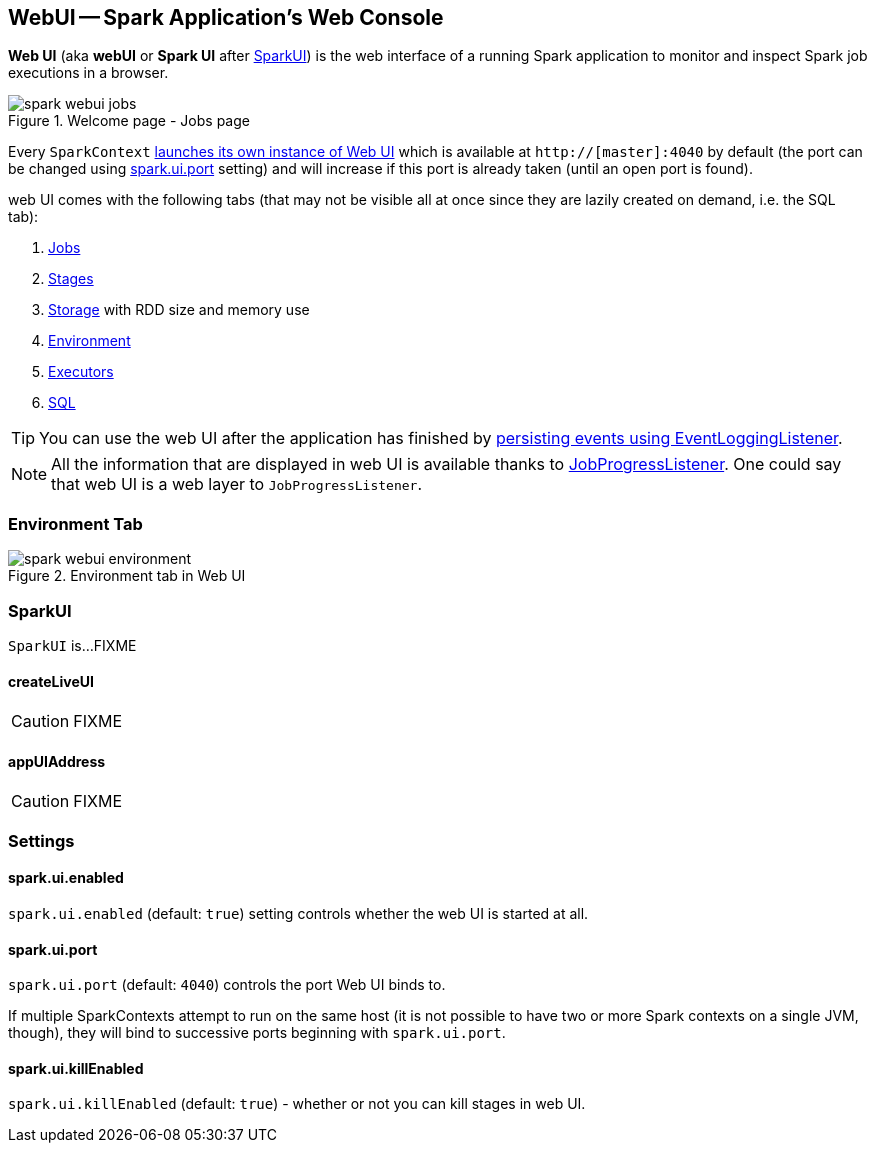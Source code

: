 == WebUI -- Spark Application's Web Console

*Web UI* (aka *webUI* or *Spark UI* after <<SparkUI, SparkUI>>) is the web interface of a running Spark application to monitor and inspect Spark job executions in a browser.

.Welcome page - Jobs page
image::images/spark-webui-jobs.png[align="center"]

Every `SparkContext` link:spark-sparkcontext-creating-instance-internals.adoc[launches its own instance of Web UI] which is available at `http://[master]:4040` by default (the port can be changed using <<spark.ui.port, spark.ui.port>> setting) and will increase if this port is already taken (until an open port is found).

web UI comes with the following tabs (that may not be visible all at once since they are lazily created on demand, i.e. the SQL tab):

1. link:spark-webui-jobs.adoc[Jobs]
2. link:spark-webui-stages.adoc[Stages]
3. link:spark-webui-storage.adoc[Storage] with RDD size and memory use
4. <<environment-tab, Environment>>
5. link:spark-execution-model.adoc#executor[Executors]
6. link:spark-webui-sql.adoc[SQL]

TIP: You can use the web UI after the application has finished by link:spark-scheduler-listeners-eventlogginglistener.adoc[persisting events using EventLoggingListener].

NOTE: All the information that are displayed in web UI is available thanks to link:spark-webui-JobProgressListener.adoc[JobProgressListener]. One could say that web UI is a web layer to `JobProgressListener`.

=== [[environment-tab]] Environment Tab

.Environment tab in Web UI
image::images/spark-webui-environment.png[align="center"]

=== [[SparkUI]] SparkUI

`SparkUI` is...FIXME

==== [[SparkUI-createLiveUI]] createLiveUI

CAUTION: FIXME

==== [[SparkUI-appUIAddress]] appUIAddress

CAUTION: FIXME

=== [[settings]] Settings

==== [[spark.ui.enabled]] spark.ui.enabled

`spark.ui.enabled` (default: `true`) setting controls whether the web UI is started at all.

==== [[spark.ui.port]] spark.ui.port

`spark.ui.port` (default: `4040`) controls the port Web UI binds to.

If multiple SparkContexts attempt to run on the same host (it is not possible to have two or more Spark contexts on a single JVM, though), they will bind to successive ports beginning with `spark.ui.port`.

==== [[spark.ui.killEnabled]] spark.ui.killEnabled

`spark.ui.killEnabled` (default: `true`) - whether or not you can kill stages in web UI.
